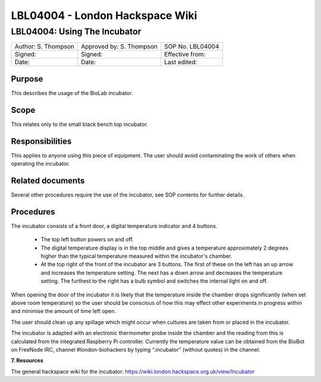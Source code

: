 ================================
LBL04004 - London Hackspace Wiki
================================

LBL04004: Using The Incubator
=============================


+-----------------------+----------------------------+--------------------+
| Author: S. Thompson   | Approved by: S. Thompson   | SOP No. LBL04004   |
+-----------------------+----------------------------+--------------------+
| Signed:               | Signed:                    | Effective from:    |
+-----------------------+----------------------------+--------------------+
| Date:                 | Date:                      | Last edited:       |
+-----------------------+----------------------------+--------------------+

Purpose
-----

This describes the usage of the BioLab incubator.

Scope
-----

This relates only to the small black bench top incubator.

Responsibilities
-----

This applies to anyone using this piece of equipment. The user should
avoid contaminating the work of others when operating the incubator.

Related documents
-----

Several other procedures require the use of the incubator, see SOP
contents for further details.

Procedures
-----

The incubator consists of a front door, a digital temperature indicator and 4 buttons.

    - The top left button powers on and off.
    - The digital temperature display is in the top middle and gives a temperature approximately 2 degrees higher than the typical temperature measured within the incubator's chamber.
    - At the top right of the front of the incubator are 3 buttons. The first of
      these on the left has an up arrow and increases the temperature setting.
      The next has a down arrow and decreases the temperature setting. The
      furthest to the right has a bulb symbol and switches the internal light
      on and off.

When opening the door of the incubator it is likely that the
temperature inside the chamber drops significantly (when set above room
temperature) so the user should be conscious of how this may effect other
experiments in progress within and minimise the amount of time left
open.

The user should clean up any spillage which might occur when
cultures are taken from or placed in the incubator.

The incubator is adapted with an electronic thermometer probe inside
the chamber and the reading from this is calculated from the integrated
Raspberry Pi controller. Currently the temperature value can be obtained
from the BioBot on FreeNode IRC, channel #london-biohackers by typing
“.incubator” (without quotes) in the channel.

**7. Resources**

The general hackspace wiki for the incubator:
https://wiki.london.hackspace.org.uk/view/Incubator

